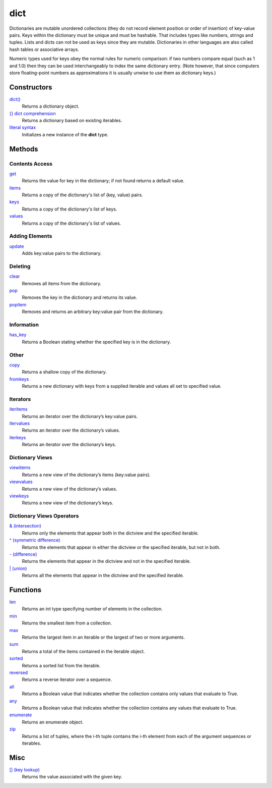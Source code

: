 ====
dict
====

Dictionaries are mutable unordered collections (they do not record element position or order of insertion) of key-value pairs. Keys within the dictionary must be unique and must be hashable. That includes types like numbers, strings and tuples. Lists and dicts can not be used as keys since they are mutable. Dictionaries in other languages are also called hash tables or associative arrays.

Numeric types used for keys obey the normal rules for numeric comparison: if two numbers compare equal (such as 1 and 1.0) then they can be used interchangeably to index the same dictionary entry. (Note however, that since computers store floating-point numbers as approximations it is usually unwise to use them as dictionary keys.)

Constructors
====
`dict()`_
    Returns a dictionary object.
`{} dict comprehension`_
    Returns a dictionary based on existing iterables.
`literal syntax`_
    Initializes a new instance of the **dict** type.
    
Methods
====
Contents Access
----
`get`_
    Returns the value for key in the dictionary; if not found returns a default value.
`items`_
    Returns a copy of the dictionary's list of (key, value) pairs.
`keys`_
    Returns a copy of the dictionary's list of keys.
`values`_
    Returns a copy of the dictionary's list of values.
    
Adding Elements
----
`update`_
    Adds key:value pairs to the dictionary.

Deleting
----
`clear`_
    Removes all items from the dictionary.
`pop`_
    Removes the key in the dictionary and returns its value.
`popitem`_
    Removes and returns an arbitrary key:value pair from the dictionary.

Information
----
`has_key`_
    Returns a Boolean stating whether the specified key is in the dictionary.

Other
----
`copy`_
    Returns a shallow copy of the dictionary.
`fromkeys`_
    Returns a new dictionary with keys from a supplied iterable and values all set to specified value.

Iterators
----
`iteritems`_
    Returns an iterator over the dictionary’s key:value pairs.
`itervalues`_
    Returns an iterator over the dictionary’s values.
`iterkeys`_
    Returns an iterator over the dictionary’s keys.

Dictionary Views
----
`viewitems`_
    Returns a new view of the dictionary’s items (key:value pairs).
`viewvalues`_
    Returns a new view of the dictionary’s values.
`viewkeys`_
    Returns a new view of the dictionary’s keys.
    
Dictionary Views Operators
----
`& (intersection)`_
    Returns only the elements that appear both in the dictview and the specified iterable.
`^ (symmetric difference)`_
    Returns the elements that appear in either the dictview or the specified iterable, but not in both.
`- (difference)`_
    Returns the elements that appear in the dictview and not in the specified iterable.
`| (union)`_
    Returns all the elements that appear in the dictview and the specified iterable.

Functions
====
`len`_
    Returns an int type specifying number of elements in the collection.
`min`_
    Returns the smallest item from a collection.
`max`_
    Returns the largest item in an iterable or the largest of two or more arguments.
`sum`_
    Returns a total of the items contained in the iterable object.
`sorted`_
    Returns a sorted list from the iterable.
`reversed`_
    Returns a reverse iterator over a sequence.
`all`_
    Returns a Boolean value that indicates whether the collection contains only values that evaluate to True.
`any`_
    Returns a Boolean value that indicates whether the collection contains any values that evaluate to True.
`enumerate`_
    Returns an enumerate object.
`zip`_
    Returns a list of tuples, where the i-th tuple contains the i-th element from each of the argument sequences or iterables.

Misc
====
`[] (key lookup)`_
    Returns the value associated with the given key.
    
.. _dict(): ../functions/dict.html
.. _[] (key lookup): ../brackets/key_lookup.html
.. _{} dict comprehension: ../comprehensions/dict_comprehension.html
.. _literal syntax: literals.html
.. _update: update.html
.. _clear: clear.html
.. _pop: pop.html
.. _popitem: popitem.html
.. _has_key: has_key.html
.. _items: items.html
.. _keys: keys.html
.. _values: values.html
.. _get: get.html
.. _copy: copy.html
.. _fromkeys: fromkeys.html
.. _itervalues: itervalues.html
.. _iterkeys: iterkeys.html
.. _iteritems: iteritems.html
.. _viewitems: viewitems.html
.. _viewvalues: viewvalues.html
.. _viewkeys: viewkeys.html
.. _& (intersection): intersection.html
.. _^ (symmetric difference): symmetric_difference.html
.. _- (difference): difference.html
.. _| (union): union.html

.. _enumerate: ../functions/enumerate.html
.. _len: ../functions/len.html
.. _reversed: ../functions/reversed.html
.. _sorted: ../functions/sorted.html
.. _sum: ../functions/sum.html
.. _zip: ../functions/zip.html
.. _cmp: ../functions/cmp.html
.. _max: ../functions/max.html
.. _min: ../functions/min.html
.. _all: ../functions/all.html
.. _any: ../functions/any.html
